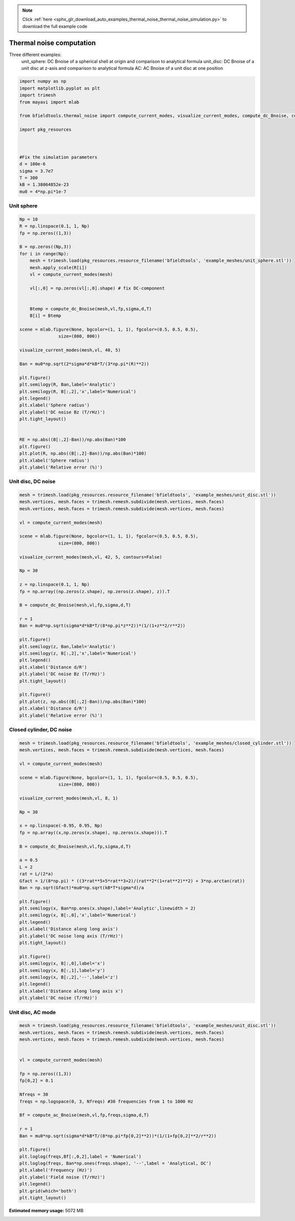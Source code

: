 .. note::
    :class: sphx-glr-download-link-note

    Click :ref:`here <sphx_glr_download_auto_examples_thermal_noise_thermal_noise_simulation.py>` to download the full example code
.. rst-class:: sphx-glr-example-title

.. _sphx_glr_auto_examples_thermal_noise_thermal_noise_simulation.py:


Thermal noise computation
==========================

Three different examples:
   unit_sphere: DC Bnoise of a spherical shell at origin and comparison to analytical formula
   unit_disc: DC Bnoise of a unit disc at z-axis and comparison to analytical formula
   AC: AC Bnoise of a unit disc at one position



.. code-block:: default



    import numpy as np
    import matplotlib.pyplot as plt
    import trimesh
    from mayavi import mlab

    from bfieldtools.thermal_noise import compute_current_modes, visualize_current_modes, compute_dc_Bnoise, compute_ac_Bnoise

    import pkg_resources



    #Fix the simulation parameters
    d = 100e-6
    sigma = 3.7e7
    T = 300
    kB = 1.38064852e-23
    mu0 = 4*np.pi*1e-7








Unit sphere
------------


.. code-block:: default



    Np = 10
    R = np.linspace(0.1, 1, Np)
    fp = np.zeros((1,3))

    B = np.zeros((Np,3))
    for i in range(Np):
        mesh = trimesh.load(pkg_resources.resource_filename('bfieldtools', 'example_meshes/unit_sphere.stl'))
        mesh.apply_scale(R[i])
        vl = compute_current_modes(mesh)

        vl[:,0] = np.zeros(vl[:,0].shape) # fix DC-component


        Btemp = compute_dc_Bnoise(mesh,vl,fp,sigma,d,T)
        B[i] = Btemp

    scene = mlab.figure(None, bgcolor=(1, 1, 1), fgcolor=(0.5, 0.5, 0.5),
                   size=(800, 800))

    visualize_current_modes(mesh,vl, 40, 5)

    Ban = mu0*np.sqrt(2*sigma*d*kB*T/(3*np.pi*(R)**2))

    plt.figure()
    plt.semilogy(R, Ban,label='Analytic')
    plt.semilogy(R, B[:,2],'x',label='Numerical')
    plt.legend()
    plt.xlabel('Sphere radius')
    plt.ylabel('DC noise Bz (T/rHz)')
    plt.tight_layout()


    RE = np.abs((B[:,2]-Ban))/np.abs(Ban)*100
    plt.figure()
    plt.plot(R, np.abs((B[:,2]-Ban))/np.abs(Ban)*100)
    plt.xlabel('Sphere radius')
    plt.ylabel('Relative error (%)')




.. rst-class:: sphx-glr-horizontal


    *

      .. image:: /auto_examples/thermal_noise/images/sphx_glr_thermal_noise_simulation_001.png
            :class: sphx-glr-multi-img

    *

      .. image:: /auto_examples/thermal_noise/images/sphx_glr_thermal_noise_simulation_002.png
            :class: sphx-glr-multi-img

.. image:: /auto_examples/thermal_noise/images/sphx_glr_thermal_noise_simulation_003.png
    :class: sphx-glr-single-img


.. rst-class:: sphx-glr-script-out

 Out:

 .. code-block:: none

    /l/bfieldtools/bfieldtools/thermal_noise.py:69: RuntimeWarning: invalid value encountered in sqrt
      vl[inner_verts, i] = v[:, i]/np.sqrt(u[i])
    Computing magnetic field coupling matrix, 2562 vertices by 1 target points... took 0.09 seconds.
    /l/bfieldtools/bfieldtools/thermal_noise.py:69: RuntimeWarning: invalid value encountered in sqrt
      vl[inner_verts, i] = v[:, i]/np.sqrt(u[i])
    Computing magnetic field coupling matrix, 2562 vertices by 1 target points... took 0.08 seconds.
    Computing magnetic field coupling matrix, 2562 vertices by 1 target points... took 0.08 seconds.
    /l/bfieldtools/bfieldtools/thermal_noise.py:69: RuntimeWarning: invalid value encountered in sqrt
      vl[inner_verts, i] = v[:, i]/np.sqrt(u[i])
    Computing magnetic field coupling matrix, 2562 vertices by 1 target points... took 0.08 seconds.
    Computing magnetic field coupling matrix, 2562 vertices by 1 target points... took 0.08 seconds.
    Computing magnetic field coupling matrix, 2562 vertices by 1 target points... took 0.08 seconds.
    /l/bfieldtools/bfieldtools/thermal_noise.py:69: RuntimeWarning: invalid value encountered in sqrt
      vl[inner_verts, i] = v[:, i]/np.sqrt(u[i])
    Computing magnetic field coupling matrix, 2562 vertices by 1 target points... took 0.09 seconds.
    /l/bfieldtools/bfieldtools/thermal_noise.py:69: RuntimeWarning: invalid value encountered in sqrt
      vl[inner_verts, i] = v[:, i]/np.sqrt(u[i])
    Computing magnetic field coupling matrix, 2562 vertices by 1 target points... took 0.08 seconds.
    /l/bfieldtools/bfieldtools/thermal_noise.py:69: RuntimeWarning: invalid value encountered in sqrt
      vl[inner_verts, i] = v[:, i]/np.sqrt(u[i])
    Computing magnetic field coupling matrix, 2562 vertices by 1 target points... took 0.08 seconds.
    Computing magnetic field coupling matrix, 2562 vertices by 1 target points... took 0.09 seconds.
    0 0
    1 0
    2 0
    3 0
    4 0
    5 0
    6 0
    0 1
    1 1
    2 1
    3 1
    4 1
    5 1
    6 1
    0 2
    1 2
    2 2
    3 2
    4 2
    5 2
    6 2
    0 3
    1 3
    2 3
    3 3
    4 3
    5 3
    6 3
    0 4
    1 4
    2 4
    3 4
    4 4
    5 4
    6 4
    0 5
    1 5
    2 5
    3 5
    4 5



Unit disc, DC noise
---------------------


.. code-block:: default


    mesh = trimesh.load(pkg_resources.resource_filename('bfieldtools', 'example_meshes/unit_disc.stl'))
    mesh.vertices, mesh.faces = trimesh.remesh.subdivide(mesh.vertices, mesh.faces)
    mesh.vertices, mesh.faces = trimesh.remesh.subdivide(mesh.vertices, mesh.faces)

    vl = compute_current_modes(mesh)

    scene = mlab.figure(None, bgcolor=(1, 1, 1), fgcolor=(0.5, 0.5, 0.5),
                   size=(800, 800))

    visualize_current_modes(mesh,vl, 42, 5, contours=False)

    Np = 30

    z = np.linspace(0.1, 1, Np)
    fp = np.array((np.zeros(z.shape), np.zeros(z.shape), z)).T

    B = compute_dc_Bnoise(mesh,vl,fp,sigma,d,T)

    r = 1
    Ban = mu0*np.sqrt(sigma*d*kB*T/(8*np.pi*z**2))*(1/(1+z**2/r**2))

    plt.figure()
    plt.semilogy(z, Ban,label='Analytic')
    plt.semilogy(z, B[:,2],'x',label='Numerical')
    plt.legend()
    plt.xlabel('Distance d/R')
    plt.ylabel('DC noise Bz (T/rHz)')
    plt.tight_layout()

    plt.figure()
    plt.plot(z, np.abs((B[:,2]-Ban))/np.abs(Ban)*100)
    plt.xlabel('Distance d/R')
    plt.ylabel('Relative error (%)')




.. rst-class:: sphx-glr-horizontal


    *

      .. image:: /auto_examples/thermal_noise/images/sphx_glr_thermal_noise_simulation_004.png
            :class: sphx-glr-multi-img

    *

      .. image:: /auto_examples/thermal_noise/images/sphx_glr_thermal_noise_simulation_005.png
            :class: sphx-glr-multi-img

.. image:: /auto_examples/thermal_noise/images/sphx_glr_thermal_noise_simulation_006.png
    :class: sphx-glr-single-img


.. rst-class:: sphx-glr-script-out

 Out:

 .. code-block:: none

    0 0
    1 0
    2 0
    3 0
    4 0
    5 0
    6 0
    0 1
    1 1
    2 1
    3 1
    4 1
    5 1
    6 1
    0 2
    1 2
    2 2
    3 2
    4 2
    5 2
    6 2
    0 3
    1 3
    2 3
    3 3
    4 3
    5 3
    6 3
    0 4
    1 4
    2 4
    3 4
    4 4
    5 4
    6 4
    0 5
    1 5
    2 5
    3 5
    4 5
    5 5
    6 5
    Computing magnetic field coupling matrix, 1207 vertices by 30 target points... took 0.04 seconds.



Closed cylinder, DC noise
--------------------------


.. code-block:: default


    mesh = trimesh.load(pkg_resources.resource_filename('bfieldtools', 'example_meshes/closed_cylinder.stl'))
    mesh.vertices, mesh.faces = trimesh.remesh.subdivide(mesh.vertices, mesh.faces)

    vl = compute_current_modes(mesh)

    scene = mlab.figure(None, bgcolor=(1, 1, 1), fgcolor=(0.5, 0.5, 0.5),
                   size=(800, 800))

    visualize_current_modes(mesh,vl, 8, 1)

    Np = 30

    x = np.linspace(-0.95, 0.95, Np)
    fp = np.array((x,np.zeros(x.shape), np.zeros(x.shape))).T

    B = compute_dc_Bnoise(mesh,vl,fp,sigma,d,T)

    a = 0.5
    L = 2
    rat = L/(2*a)
    Gfact = 1/(8*np.pi) * ((3*rat**5+5*rat**3+2)/(rat**2*(1+rat**2)**2) + 3*np.arctan(rat))
    Ban = np.sqrt(Gfact)*mu0*np.sqrt(kB*T*sigma*d)/a

    plt.figure()
    plt.semilogy(x, Ban*np.ones(x.shape),label='Analytic',linewidth = 2)
    plt.semilogy(x, B[:,0],'x',label='Numerical')
    plt.legend()
    plt.xlabel('Distance along long axis')
    plt.ylabel('DC noise long axis (T/rHz)')
    plt.tight_layout()

    plt.figure()
    plt.semilogy(x, B[:,0],label='x')
    plt.semilogy(x, B[:,1],label='y')
    plt.semilogy(x, B[:,2],'--',label='z')
    plt.legend()
    plt.xlabel('Distance along long axis x')
    plt.ylabel('DC noise (T/rHz)')






.. rst-class:: sphx-glr-horizontal


    *

      .. image:: /auto_examples/thermal_noise/images/sphx_glr_thermal_noise_simulation_007.png
            :class: sphx-glr-multi-img

    *

      .. image:: /auto_examples/thermal_noise/images/sphx_glr_thermal_noise_simulation_008.png
            :class: sphx-glr-multi-img

.. image:: /auto_examples/thermal_noise/images/sphx_glr_thermal_noise_simulation_009.png
    :class: sphx-glr-single-img


.. rst-class:: sphx-glr-script-out

 Out:

 .. code-block:: none

    face_normals didn't match triangles, ignoring!
    0 0
    1 0
    2 0
    0 1
    1 1
    2 1
    0 2
    1 2
    Computing magnetic field coupling matrix, 3842 vertices by 30 target points... took 0.15 seconds.



Unit disc, AC mode
------------------


.. code-block:: default


    mesh = trimesh.load(pkg_resources.resource_filename('bfieldtools', 'example_meshes/unit_disc.stl'))
    mesh.vertices, mesh.faces = trimesh.remesh.subdivide(mesh.vertices, mesh.faces)
    mesh.vertices, mesh.faces = trimesh.remesh.subdivide(mesh.vertices, mesh.faces)


    vl = compute_current_modes(mesh)

    fp = np.zeros((1,3))
    fp[0,2] = 0.1

    Nfreqs = 30
    freqs = np.logspace(0, 3, Nfreqs) #30 frequencies from 1 to 1000 Hz

    Bf = compute_ac_Bnoise(mesh,vl,fp,freqs,sigma,d,T)

    r = 1
    Ban = mu0*np.sqrt(sigma*d*kB*T/(8*np.pi*fp[0,2]**2))*(1/(1+fp[0,2]**2/r**2))

    plt.figure()
    plt.loglog(freqs,Bf[:,0,2],label = 'Numerical')
    plt.loglog(freqs, Ban*np.ones(freqs.shape), '--',label = 'Analytical, DC')
    plt.xlabel('Frequency (Hz)')
    plt.ylabel('Field noise (T/rHz)')
    plt.legend()
    plt.grid(which='both')
    plt.tight_layout()


.. image:: /auto_examples/thermal_noise/images/sphx_glr_thermal_noise_simulation_010.png
    :class: sphx-glr-single-img


.. rst-class:: sphx-glr-script-out

 Out:

 .. code-block:: none

    Computing magnetic field coupling matrix, 1207 vertices by 1 target points... took 0.06 seconds.
    Computing self-inductance matrix using rough quadrature. For higher accuracy, set quad_degree to 4 or more.
    Computing potential matrix
    Frequency 1.000000 computed
    Frequency 1.268961 computed
    Frequency 1.610262 computed
    Frequency 2.043360 computed
    Frequency 2.592944 computed
    Frequency 3.290345 computed
    Frequency 4.175319 computed
    Frequency 5.298317 computed
    Frequency 6.723358 computed
    Frequency 8.531679 computed
    Frequency 10.826367 computed
    Frequency 13.738238 computed
    Frequency 17.433288 computed
    Frequency 22.122163 computed
    Frequency 28.072162 computed
    Frequency 35.622479 computed
    Frequency 45.203537 computed
    Frequency 57.361525 computed
    Frequency 72.789538 computed
    Frequency 92.367086 computed
    Frequency 117.210230 computed
    Frequency 148.735211 computed
    Frequency 188.739182 computed
    Frequency 239.502662 computed
    Frequency 303.919538 computed
    Frequency 385.662042 computed
    Frequency 489.390092 computed
    Frequency 621.016942 computed
    Frequency 788.046282 computed
    Frequency 1000.000000 computed




.. rst-class:: sphx-glr-timing

   **Total running time of the script:** ( 1 minutes  15.703 seconds)

**Estimated memory usage:**  5072 MB


.. _sphx_glr_download_auto_examples_thermal_noise_thermal_noise_simulation.py:


.. only :: html

 .. container:: sphx-glr-footer
    :class: sphx-glr-footer-example



  .. container:: sphx-glr-download

     :download:`Download Python source code: thermal_noise_simulation.py <thermal_noise_simulation.py>`



  .. container:: sphx-glr-download

     :download:`Download Jupyter notebook: thermal_noise_simulation.ipynb <thermal_noise_simulation.ipynb>`


.. only:: html

 .. rst-class:: sphx-glr-signature

    `Gallery generated by Sphinx-Gallery <https://sphinx-gallery.github.io>`_
